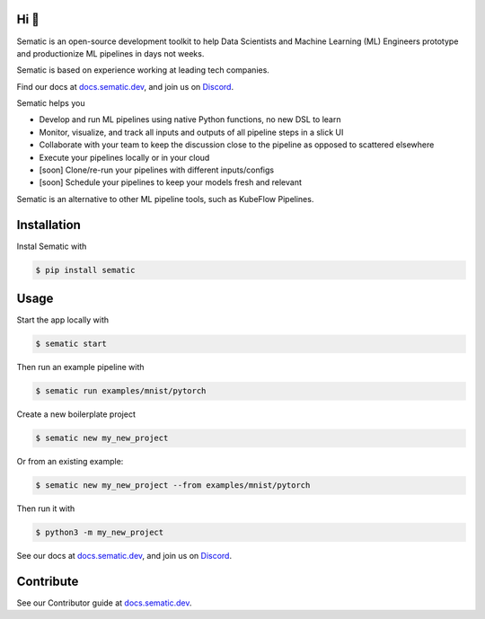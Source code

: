 

.. image:: ./docs/images/Logo_README.png
   :target: ./docs/images/Logo_README.png
   :alt: Sematic logo



.. image:: ./docs/images/Screenshot_README_1_framed.png
   :target: ./docs/images/Screenshot_README_1_framed.png
   :alt: UI Screenshot



.. image:: https://img.shields.io/pypi/v/sematic?style=for-the-badge
   :target: https://img.shields.io/pypi/v/sematic?style=for-the-badge
   :alt: PyPI


.. image:: https://img.shields.io/circleci/build/github/sematic-ai/sematic/main?label=CircleCI&style=for-the-badge&token=c8e0115ddccadc17b98ab293b32cad27026efb25
   :target: https://app.circleci.com/pipelines/github/sematic-ai/sematic?branch=main&filter=all
   :alt: CircleCI


.. image:: https://img.shields.io/pypi/l/sematic?style=for-the-badge
   :target: https://img.shields.io/pypi/l/sematic?style=for-the-badge
   :alt: PyPI - License


.. image:: https://img.shields.io/badge/Python-3.9+-blue?style=for-the-badge&logo=none
   :target: https://python.org
   :alt: Python 3.9+


.. image:: https://img.shields.io/discord/983789877927747714?label=DISCORD&style=for-the-badge
   :target: https://img.shields.io/discord/983789877927747714?label=DISCORD&style=for-the-badge
   :alt: Discord


.. image:: https://img.shields.io/badge/Made_by-Sematic_🦊-E19632?style=for-the-badge&logo=none
   :target: https://sematic.dev
   :alt: Made By Sematic


.. image:: https://img.shields.io/pypi/dm/sematic?style=for-the-badge
   :target: https://img.shields.io/pypi/dm/sematic?style=for-the-badge
   :alt: PyPI - Downloads


Hi 👋
-----

Sematic is an open-source development toolkit to help Data Scientists and
Machine Learning (ML) Engineers prototype and productionize ML pipelines in days
not weeks.

Sematic is based on experience working at leading tech companies.

Find our docs at `docs.sematic.dev <https://docs.sematic.dev>`_\ , and join us on
`Discord <https://discord.gg/4KZJ6kYVax>`_.

Sematic helps you


* Develop and run ML pipelines using native Python functions, no new DSL to learn
* Monitor, visualize, and track all inputs and outputs of all pipeline steps in a slick UI
* Collaborate with your team to keep the discussion close to the pipeline as opposed to scattered elsewhere
* Execute your pipelines locally or in your cloud
* [soon] Clone/re-run your pipelines with different inputs/configs
* [soon] Schedule your pipelines to keep your models fresh and relevant

Sematic is an alternative to other ML pipeline tools, such as KubeFlow Pipelines.

Installation
------------

Instal Sematic with

.. code-block:: shell

   $ pip install sematic

Usage
-----

Start the app locally with

.. code-block:: shell

   $ sematic start

Then run an example pipeline with

.. code-block:: shell

   $ sematic run examples/mnist/pytorch

Create a new boilerplate project

.. code-block:: shell

   $ sematic new my_new_project

Or from an existing example:

.. code-block:: shell

   $ sematic new my_new_project --from examples/mnist/pytorch

Then run it with

.. code-block:: shell

   $ python3 -m my_new_project

See our docs at `docs.sematic.dev <https://docs.sematic.dev>`_\ , and join us on
`Discord <https://discord.gg/4KZJ6kYVax>`_.

Contribute
----------

See our Contributor guide at `docs.sematic.dev <https://docs.sematic.dev>`_.
